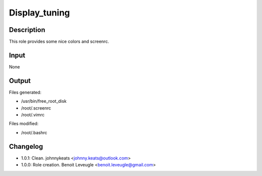 Display_tuning
--------------

Description
^^^^^^^^^^^

This role provides some nice colors and screenrc.

Input
^^^^^

None

Output
^^^^^^

Files generated:

* /usr/bin/free_root_disk
* /root/.screenrc
* /root/.vimrc

Files modified:

* /root/.bashrc

Changelog
^^^^^^^^^

* 1.0.1: Clean. johnnykeats <johnny.keats@outlook.com>
* 1.0.0: Role creation. Benoit Leveugle <benoit.leveugle@gmail.com>

